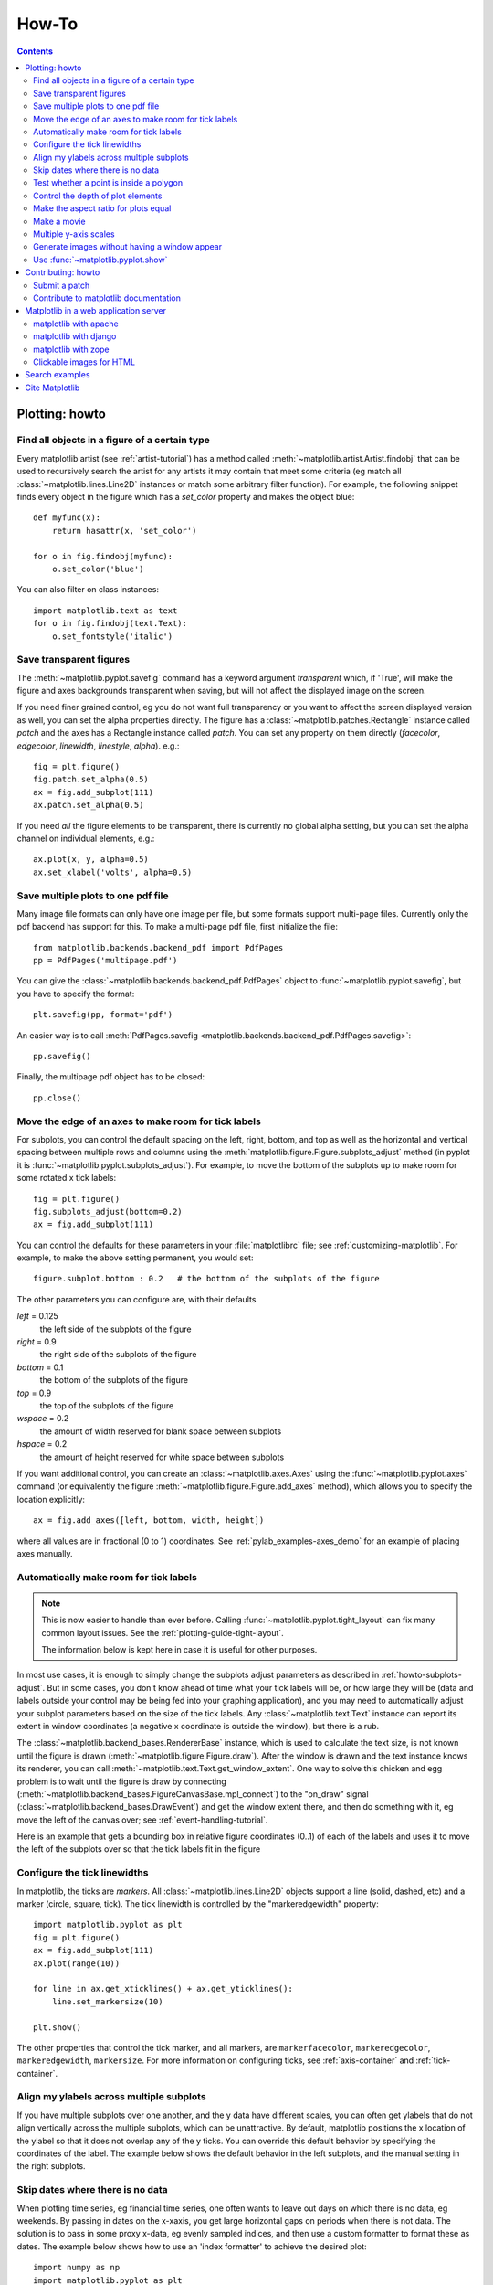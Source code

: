 .. _howto-faq:

******
How-To
******

.. contents::
   :backlinks: none


.. _howto-plotting:

Plotting: howto
=================

.. _howto-findobj:

Find all objects in a figure of a certain type
----------------------------------------------

Every matplotlib artist (see :ref:`artist-tutorial`) has a method
called :meth:`~matplotlib.artist.Artist.findobj` that can be used to
recursively search the artist for any artists it may contain that meet
some criteria (eg match all :class:`~matplotlib.lines.Line2D`
instances or match some arbitrary filter function).  For example, the
following snippet finds every object in the figure which has a
`set_color` property and makes the object blue::

    def myfunc(x):
        return hasattr(x, 'set_color')

    for o in fig.findobj(myfunc):
        o.set_color('blue')

You can also filter on class instances::

    import matplotlib.text as text
    for o in fig.findobj(text.Text):
        o.set_fontstyle('italic')


.. _howto-transparent:

Save transparent figures
----------------------------------

The :meth:`~matplotlib.pyplot.savefig` command has a keyword argument
*transparent* which, if 'True', will make the figure and axes
backgrounds transparent when saving, but will not affect the displayed
image on the screen.

If you need finer grained control, eg you do not want full transparency
or you want to affect the screen displayed version as well, you can set
the alpha properties directly.  The figure has a
:class:`~matplotlib.patches.Rectangle` instance called *patch*
and the axes has a Rectangle instance called *patch*.  You can set
any property on them directly (*facecolor*, *edgecolor*, *linewidth*,
*linestyle*, *alpha*).  e.g.::

    fig = plt.figure()
    fig.patch.set_alpha(0.5)
    ax = fig.add_subplot(111)
    ax.patch.set_alpha(0.5)

If you need *all* the figure elements to be transparent, there is
currently no global alpha setting, but you can set the alpha channel
on individual elements, e.g.::

   ax.plot(x, y, alpha=0.5)
   ax.set_xlabel('volts', alpha=0.5)


.. _howto-multipage:

Save multiple plots to one pdf file
-----------------------------------

Many image file formats can only have one image per file, but some
formats support multi-page files. Currently only the pdf backend has
support for this. To make a multi-page pdf file, first initialize the
file::

    from matplotlib.backends.backend_pdf import PdfPages
    pp = PdfPages('multipage.pdf')

You can give the :class:`~matplotlib.backends.backend_pdf.PdfPages`
object to :func:`~matplotlib.pyplot.savefig`, but you have to specify
the format::

    plt.savefig(pp, format='pdf')

An easier way is to call
:meth:`PdfPages.savefig <matplotlib.backends.backend_pdf.PdfPages.savefig>`::

    pp.savefig()

Finally, the multipage pdf object has to be closed::

    pp.close()


.. _howto-subplots-adjust:

Move the edge of an axes to make room for tick labels
----------------------------------------------------------------------------

For subplots, you can control the default spacing on the left, right,
bottom, and top as well as the horizontal and vertical spacing between
multiple rows and columns using the
:meth:`matplotlib.figure.Figure.subplots_adjust` method (in pyplot it
is :func:`~matplotlib.pyplot.subplots_adjust`).  For example, to move
the bottom of the subplots up to make room for some rotated x tick
labels::

    fig = plt.figure()
    fig.subplots_adjust(bottom=0.2)
    ax = fig.add_subplot(111)

You can control the defaults for these parameters in your
:file:`matplotlibrc` file; see :ref:`customizing-matplotlib`.  For
example, to make the above setting permanent, you would set::

    figure.subplot.bottom : 0.2   # the bottom of the subplots of the figure

The other parameters you can configure are, with their defaults

*left*  = 0.125
    the left side of the subplots of the figure
*right* = 0.9
    the right side of the subplots of the figure
*bottom* = 0.1
    the bottom of the subplots of the figure
*top* = 0.9
    the top of the subplots of the figure
*wspace* = 0.2
    the amount of width reserved for blank space between subplots
*hspace* = 0.2
    the amount of height reserved for white space between subplots

If you want additional control, you can create an
:class:`~matplotlib.axes.Axes` using the
:func:`~matplotlib.pyplot.axes` command (or equivalently the figure
:meth:`~matplotlib.figure.Figure.add_axes` method), which allows you to
specify the location explicitly::

    ax = fig.add_axes([left, bottom, width, height])

where all values are in fractional (0 to 1) coordinates.  See
:ref:`pylab_examples-axes_demo` for an example of placing axes manually.

.. _howto-auto-adjust:

Automatically make room for tick labels
---------------------------------------

.. note::
   This is now easier to handle than ever before.
   Calling :func:`~matplotlib.pyplot.tight_layout` can fix many common
   layout issues. See the :ref:`plotting-guide-tight-layout`.

   The information below is kept here in case it is useful for other
   purposes.

In most use cases, it is enough to simply change the subplots adjust
parameters as described in :ref:`howto-subplots-adjust`.  But in some
cases, you don't know ahead of time what your tick labels will be, or
how large they will be (data and labels outside your control may be
being fed into your graphing application), and you may need to
automatically adjust your subplot parameters based on the size of the
tick labels.  Any :class:`~matplotlib.text.Text` instance can report
its extent in window coordinates (a negative x coordinate is outside
the window), but there is a rub.

The :class:`~matplotlib.backend_bases.RendererBase` instance, which is
used to calculate the text size, is not known until the figure is
drawn (:meth:`~matplotlib.figure.Figure.draw`).  After the window is
drawn and the text instance knows its renderer, you can call
:meth:`~matplotlib.text.Text.get_window_extent`.  One way to solve
this chicken and egg problem is to wait until the figure is draw by
connecting
(:meth:`~matplotlib.backend_bases.FigureCanvasBase.mpl_connect`) to the
"on_draw" signal (:class:`~matplotlib.backend_bases.DrawEvent`) and
get the window extent there, and then do something with it, eg move
the left of the canvas over; see :ref:`event-handling-tutorial`.

Here is an example that gets a bounding box in relative figure coordinates
(0..1) of each of the labels and uses it to move the left of the subplots
over so that the tick labels fit in the figure

.. plot:: pyplots/auto_subplots_adjust.py
   :include-source:

.. _howto-ticks:

Configure the tick linewidths
-----------------------------

In matplotlib, the ticks are *markers*.  All
:class:`~matplotlib.lines.Line2D` objects support a line (solid,
dashed, etc) and a marker (circle, square, tick).  The tick linewidth
is controlled by the "markeredgewidth" property::

    import matplotlib.pyplot as plt
    fig = plt.figure()
    ax = fig.add_subplot(111)
    ax.plot(range(10))

    for line in ax.get_xticklines() + ax.get_yticklines():
        line.set_markersize(10)

    plt.show()

The other properties that control the tick marker, and all markers,
are ``markerfacecolor``, ``markeredgecolor``, ``markeredgewidth``,
``markersize``.  For more information on configuring ticks, see
:ref:`axis-container` and :ref:`tick-container`.


.. _howto-align-label:

Align my ylabels across multiple subplots
-----------------------------------------

If you have multiple subplots over one another, and the y data have
different scales, you can often get ylabels that do not align
vertically across the multiple subplots, which can be unattractive.
By default, matplotlib positions the x location of the ylabel so that
it does not overlap any of the y ticks.  You can override this default
behavior by specifying the coordinates of the label.  The example
below shows the default behavior in the left subplots, and the manual
setting in the right subplots.

.. plot:: pyplots/align_ylabels.py
   :include-source:

.. _date-index-plots:

Skip dates where there is no data
---------------------------------

When plotting time series, eg financial time series, one often wants
to leave out days on which there is no data, eg weekends.  By passing
in dates on the x-xaxis, you get large horizontal gaps on periods when
there is not data. The solution is to pass in some proxy x-data, eg
evenly sampled indices, and then use a custom formatter to format
these as dates. The example below shows how to use an 'index formatter'
to achieve the desired plot::

    import numpy as np
    import matplotlib.pyplot as plt
    import matplotlib.mlab as mlab
    import matplotlib.ticker as ticker

    r = mlab.csv2rec('../data/aapl.csv')
    r.sort()
    r = r[-30:]  # get the last 30 days

    N = len(r)
    ind = np.arange(N)  # the evenly spaced plot indices

    def format_date(x, pos=None):
        thisind = np.clip(int(x+0.5), 0, N-1)
        return r.date[thisind].strftime('%Y-%m-%d')

    fig = plt.figure()
    ax = fig.add_subplot(111)
    ax.plot(ind, r.adj_close, 'o-')
    ax.xaxis.set_major_formatter(ticker.FuncFormatter(format_date))
    fig.autofmt_xdate()

    plt.show()

.. _point-in-poly:

Test whether a point is inside a polygon
----------------------------------------

The :mod:`~matplotlib.nxutils` provides two high-performance methods:
for a single point use :func:`~matplotlib.nxutils.pnpoly` and for an
array of points use :func:`~matplotlib.nxutils.points_inside_poly`.
For a discussion of the implementation see `pnpoly
<http://www.ecse.rpi.edu/Homepages/wrf/Research/Short_Notes/pnpoly.html>`_.

.. sourcecode:: ipython

    In [25]: import numpy as np

    In [26]: import matplotlib.nxutils as nx

    In [27]: verts = np.array([ [0,0], [0, 1], [1, 1], [1,0]], float)

    In [28]: nx.pnpoly( 0.5, 0.5, verts)
    Out[28]: 1

    In [29]: nx.pnpoly( 0.5, 1.5, verts)
    Out[29]: 0

    In [30]: points = np.random.rand(10,2)*2

    In [31]: points
    Out[31]:
    array([[ 1.03597426,  0.61029911],
           [ 1.94061056,  0.65233947],
           [ 1.08593748,  1.16010789],
           [ 0.9255139 ,  1.79098751],
           [ 1.54564936,  1.15604046],
           [ 1.71514397,  1.26147554],
           [ 1.19133536,  0.56787764],
           [ 0.40939549,  0.35190339],
           [ 1.8944715 ,  0.61785408],
           [ 0.03128518,  0.48144145]])

    In [32]: nx.points_inside_poly(points, verts)
    Out[32]: array([False, False, False, False, False, False, False,  True, False, True], dtype=bool)

.. htmlonly::

    For a complete example, see :ref:`event_handling-lasso_demo`.

.. _howto-set-zorder:

Control the depth of plot elements
----------------------------------


Within an axes, the order that the various lines, markers, text,
collections, etc appear is determined by the
:meth:`~matplotlib.artist.Artist.set_zorder` property.  The default
order is patches, lines, text, with collections of lines and
collections of patches appearing at the same level as regular lines
and patches, respectively::

    line, = ax.plot(x, y, zorder=10)

.. htmlonly::

    See :ref:`pylab_examples-zorder_demo` for a complete example.

You can also use the Axes property
:meth:`~matplotlib.axes.Axes.set_axisbelow` to control whether the grid
lines are placed above or below your other plot elements.

.. _howto-axis-equal:

Make the aspect ratio for plots equal
-------------------------------------

The Axes property :meth:`~matplotlib.axes.Axes.set_aspect` controls the
aspect ratio of the axes.  You can set it to be 'auto', 'equal', or
some ratio which controls the ratio::

  ax = fig.add_subplot(111, aspect='equal')



.. htmlonly::

    See :ref:`pylab_examples-equal_aspect_ratio` for a complete example.


.. _howto-movie:

Make a movie
------------

If you want to take an animated plot and turn it into a movie, the
best approach is to save a series of image files (eg PNG) and use an
external tool to convert them to a movie.  You can use `mencoder
<http://www.mplayerhq.hu/DOCS/HTML/en/mencoder.html>`_,
which is part of the `mplayer <http://www.mplayerhq.hu>`_ suite
for this::

    #fps (frames per second) controls the play speed
    mencoder 'mf://*.png' -mf type=png:fps=10 -ovc \\
       lavc -lavcopts vcodec=wmv2 -oac copy -o animation.avi

The swiss army knife of image tools, ImageMagick's `convert
<http://www.imagemagick.org/script/convert.php>`_ works for this as
well.

Here is a simple example script that saves some PNGs, makes them into
a movie, and then cleans up::

    import os, sys
    import matplotlib.pyplot as plt

    files = []
    fig = plt.figure(figsize=(5,5))
    ax = fig.add_subplot(111)
    for i in range(50):  # 50 frames
        ax.cla()
        ax.imshow(rand(5,5), interpolation='nearest')
        fname = '_tmp%03d.png'%i
        print 'Saving frame', fname
        fig.savefig(fname)
        files.append(fname)

    print 'Making movie animation.mpg - this make take a while'
    os.system("mencoder 'mf://_tmp*.png' -mf type=png:fps=10 \\
      -ovc lavc -lavcopts vcodec=wmv2 -oac copy -o animation.mpg")

.. htmlonly::

    Josh Lifton provided this example :ref:`old_animation-movie_demo`, which
    is possibly dated since it was written in 2004.


.. _howto-twoscale:

Multiple y-axis scales
----------------------

A frequent request is to have two scales for the left and right
y-axis, which is possible using :func:`~matplotlib.pyplot.twinx` (more
than two scales are not currently supported, though it is on the wish
list).  This works pretty well, though there are some quirks when you
are trying to interactively pan and zoom, because both scales do not get
the signals.

The approach uses :func:`~matplotlib.pyplot.twinx` (and its sister
:func:`~matplotlib.pyplot.twiny`) to use *2 different axes*,
turning the axes rectangular frame off on the 2nd axes to keep it from
obscuring the first, and manually setting the tick locs and labels as
desired.  You can use separate matplotlib.ticker formatters and
locators as desired because the two axes are independent.

.. plot::

    import numpy as np
    import matplotlib.pyplot as plt

    fig = plt.figure()
    ax1 = fig.add_subplot(111)
    t = np.arange(0.01, 10.0, 0.01)
    s1 = np.exp(t)
    ax1.plot(t, s1, 'b-')
    ax1.set_xlabel('time (s)')
    ax1.set_ylabel('exp')

    ax2 = ax1.twinx()
    s2 = np.sin(2*np.pi*t)
    ax2.plot(t, s2, 'r.')
    ax2.set_ylabel('sin')
    plt.show()


.. htmlonly::

    See :ref:`api-two_scales` for a complete example

.. _howto-batch:

Generate images without having a window appear
----------------------------------------------

The easiest way to do this is use a non-interactive backend (see
:ref:`what-is-a-backend`) such as Agg (for PNGs), PDF, SVG or PS.  In
your figure-generating script, just call the
:func:`matplotlib.use` directive before importing pylab or
pyplot::

    import matplotlib
    matplotlib.use('Agg')
    import matplotlib.pyplot as plt
    plt.plot([1,2,3])
    plt.savefig('myfig')


.. seealso::
    :ref:`howto-webapp` for information about running matplotlib inside
    of a web application.

.. _howto-show:

Use :func:`~matplotlib.pyplot.show`
------------------------------------------

When you want to view your plots on your display,
the user interface backend will need to start the GUI mainloop.
This is what :func:`~matplotlib.pyplot.show` does.  It tells
matplotlib to raise all of the figure windows created so far and start
the mainloop. Because this mainloop is blocking by default (i.e., script
execution is paused), you should only call this once per script, at the end.
Script execution is resumed after the last window is closed. Therefore, if
you are using matplotlib to generate only images and do not want a user
interface window, you do not need to call ``show``  (see :ref:`howto-batch`
and :ref:`what-is-a-backend`).

.. note::
   Because closing a figure window invokes the destruction of its plotting
   elements, you should call :func:`~matplotlib.pyplot.savefig` *before*
   calling ``show`` if you wish to save the figure as well as view it.

.. versionadded:: v1.0.0
   ``show`` now starts the GUI mainloop only if it isn't already running.
   Therefore, multiple calls to ``show`` are now allowed.

Having ``show`` block further execution of the script or the python
interpreter depends on whether matplotlib is set for interactive mode
or not.  In non-interactive mode (the default setting), execution is paused
until the last figure window is closed.  In interactive mode, the execution
is not paused, which allows you to create additional figures (but the script
won't finish until the last figure window is closed).

.. note::
   Support for interactive/non-interactive mode depends upon the backend.
   Until version 1.0.0 (and subsequent fixes for 1.0.1), the behavior of
   the interactive mode was not consistent across backends.
   As of v1.0.1, only the macosx backend differs from other backends
   because it does not support non-interactive mode.


Because it is expensive to draw, you typically will not want matplotlib
to redraw a figure many times in a script such as the following::

    plot([1,2,3])            # draw here ?
    xlabel('time')           # and here ?
    ylabel('volts')          # and here ?
    title('a simple plot')   # and here ?
    show()


However, it is *possible* to force matplotlib to draw after every command,
which might be what you want when working interactively at the
python console (see :ref:`mpl-shell`), but in a script you want to
defer all drawing until the call to ``show``.  This is especially
important for complex figures that take some time to draw.
:func:`~matplotlib.pyplot.show` is designed to tell matplotlib that
you're all done issuing commands and you want to draw the figure now.

.. note::

    :func:`~matplotlib.pyplot.show` should typically only be called at
    most once per script and it should be the last line of your
    script.  At that point, the GUI takes control of the interpreter.
    If you want to force a figure draw, use
    :func:`~matplotlib.pyplot.draw` instead.

Many users are frustrated by ``show`` because they want it to be a
blocking call that raises the figure, pauses the script until they
close the figure, and then allow the script to continue running until
the next figure is created and the next show is made.  Something like
this::

   # WARNING : illustrating how NOT to use show
   for i in range(10):
       # make figure i
       show()

This is not what show does and unfortunately, because doing blocking
calls across user interfaces can be tricky, is currently unsupported,
though we have made significant progress towards supporting blocking events.

.. versionadded:: v1.0.0
   As noted earlier, this restriction has been relaxed to allow multiple
   calls to ``show``.  In *most* backends, you can now expect to be
   able to create new figures and raise them in a subsequent call to
   ``show`` after closing the figures from a previous call to ``show``.


.. _howto-contribute:

Contributing: howto
===================

.. _how-to-submit-patch:

Submit a patch
--------------

See :ref:`making-patches` for information on how to make a patch with git.

If you are posting a patch to fix a code bug, please explain your
patch in words -- what was broken before and how you fixed it.  Also,
even if your patch is particularly simple, just a few lines or a
single function replacement, we encourage people to submit git diffs
against HEAD of the branch they are patching.  It just makes life
easier for us, since we (fortunately) get a lot of contributions, and
want to receive them in a standard format.  If possible, for any
non-trivial change, please include a complete, free-standing example
that the developers can run unmodified which shows the undesired
behavior pre-patch and the desired behavior post-patch, with a clear
verbal description of what to look for.  A developer may
have written the function you are working on years ago, and may no
longer be with the project, so it is quite possible you are the world
expert on the code you are patching and we want to hear as much detail
as you can offer.

When emailing your patch and examples, feel free to paste any code
into the text of the message, indeed we encourage it, but also attach
the patches and examples since many email clients screw up the
formatting of plain text, and we spend lots of needless time trying to
reformat the code to make it usable.

You should check out the guide to developing matplotlib to make sure
your patch abides by our coding conventions
:ref:`developers-guide-index`.


.. _how-to-contribute-docs:

Contribute to matplotlib documentation
--------------------------------------

matplotlib is a big library, which is used in many ways, and the
documentation has only scratched the surface of everything it can
do.  So far, the place most people have learned all these features are
through studying the examples (:ref:`how-to-search-examples`), which is a
recommended and great way to learn, but it would be nice to have more
official narrative documentation guiding people through all the dark
corners.  This is where you come in.

There is a good chance you know more about matplotlib usage in some
areas, the stuff you do every day, than many of the core developers
who wrote most of the documentation.  Just pulled your hair out
compiling matplotlib for windows?  Write a FAQ or a section for the
:ref:`installing-faq` page.  Are you a digital signal processing wizard?
Write a tutorial on the signal analysis plotting functions like
:func:`~matplotlib.pyplot.xcorr`, :func:`~matplotlib.pyplot.psd` and
:func:`~matplotlib.pyplot.specgram`.  Do you use matplotlib with
`django <http://www.djangoproject.com/>`_ or other popular web
application servers?  Write a FAQ or tutorial and we'll find a place
for it in the :ref:`users-guide-index`.  Bundle matplotlib in a
`py2exe <http://www.py2exe.org/>`_ app?  ... I think you get the idea.

matplotlib is documented using the `sphinx
<http://sphinx.pocoo.org/index.html>`_ extensions to restructured text
`(ReST) <http://docutils.sourceforge.net/rst.html>`_.  sphinx is an
extensible python framework for documentation projects which generates
HTML and PDF, and is pretty easy to write; you can see the source for this
document or any page on this site by clicking on the *Show Source* link
at the end of the page in the sidebar (or `here
<../_sources/faq/howto_faq.txt>`_ for this document).

The sphinx website is a good resource for learning sphinx, but we have
put together a cheat-sheet at :ref:`documenting-matplotlib` which
shows you how to get started, and outlines the matplotlib conventions
and extensions, eg for including plots directly from external code in
your documents.

Once your documentation contributions are working (and hopefully
tested by actually *building* the docs) you can submit them as a patch
against git.  See :ref:`install-git` and :ref:`how-to-submit-patch`.
Looking for something to do?  Search for `TODO <../search.html?q=todo>`_.




.. _howto-webapp:

Matplotlib in a web application server
======================================

Many users report initial problems trying to use maptlotlib in web
application servers, because by default matplotlib ships configured to
work with a graphical user interface which may require an X11
connection.  Since many barebones application servers do not have X11
enabled, you may get errors if you don't configure matplotlib for use
in these environments.  Most importantly, you need to decide what
kinds of images you want to generate (PNG, PDF, SVG) and configure the
appropriate default backend.  For 99% of users, this will be the Agg
backend, which uses the C++ `antigrain <http://antigrain.com>`_
rendering engine to make nice PNGs.  The Agg backend is also
configured to recognize requests to generate other output formats
(PDF, PS, EPS, SVG).  The easiest way to configure matplotlib to use
Agg is to call::

    # do this before importing pylab or pyplot
    import matplotlib
    matplotlib.use('Agg')
    import matplotlib.pyplot as plt

For more on configuring your backend, see
:ref:`what-is-a-backend`.

Alternatively, you can avoid pylab/pyplot altogether, which will give
you a little more control, by calling the API directly as shown in
:ref:`api-agg_oo`.

You can either generate hardcopy on the filesystem by calling savefig::

    # do this before importing pylab or pyplot
    import matplotlib
    matplotlib.use('Agg')
    import matplotlib.pyplot as plt
    fig = plt.figure()
    ax = fig.add_subplot(111)
    ax.plot([1,2,3])
    fig.savefig('test.png')

or by saving to a file handle::

    import sys
    fig.savefig(sys.stdout)

Here is an example using the Python Imaging Library (PIL).  First, the figure
is saved to a StringIO object which is then fed to PIL for further
processing::

    import StringIO, Image
    imgdata = StringIO.StringIO()
    fig.savefig(imgdata, format='png')
    imgdata.seek(0)  # rewind the data
    im = Image.open(imgdata)


matplotlib with apache
----------------------

TODO; see :ref:`how-to-contribute-docs`.

matplotlib with django
----------------------

TODO; see :ref:`how-to-contribute-docs`.

matplotlib with zope
--------------------

TODO; see :ref:`how-to-contribute-docs`.

.. _howto-click-maps:

Clickable images for HTML
-------------------------

Andrew Dalke of `Dalke Scientific <http://www.dalkescientific.com>`_
has written a nice `article
<http://www.dalkescientific.com/writings/diary/archive/2005/04/24/interactive_html.html>`_
on how to make html click maps with matplotlib agg PNGs.  We would
also like to add this functionality to SVG and add a SWF backend to
support these kind of images.  If you are interested in contributing
to these efforts that would be great.


.. _how-to-search-examples:

Search examples
===============

The nearly 300 code :ref:`examples-index` included with the matplotlib
source distribution are full-text searchable from the :ref:`search`
page, but sometimes when you search, you get a lot of results from the
:ref:`api-index` or other documentation that you may not be interested
in if you just want to find a complete, free-standing, working piece
of example code.  To facilitate example searches, we have tagged every
code example page with the keyword ``codex`` for *code example* which
shouldn't appear anywhere else on this site except in the FAQ.
So if you want to search for an example that uses an
ellipse, :ref:`search` for ``codex ellipse``.


.. _how-to-cite-mpl:

Cite Matplotlib
===============

If you want to refer to matplotlib in a publication, you can use
"Matplotlib: A 2D Graphics Environment" by J. D. Hunter In Computing
in Science & Engineering, Vol. 9, No. 3. (2007), pp. 90-95 (see `this
reference page <http://dx.doi.org/10.1109/MCSE.2007.55>`_)::

  @article{Hunter:2007,
	  Address = {10662 LOS VAQUEROS CIRCLE, PO BOX 3014, LOS ALAMITOS, CA 90720-1314 USA},
	  Author = {Hunter, John D.},
	  Date-Added = {2010-09-23 12:22:10 -0700},
	  Date-Modified = {2010-09-23 12:22:10 -0700},
	  Isi = {000245668100019},
	  Isi-Recid = {155389429},
	  Journal = {Computing In Science \& Engineering},
	  Month = {May-Jun},
	  Number = {3},
	  Pages = {90--95},
	  Publisher = {IEEE COMPUTER SOC},
	  Times-Cited = {21},
	  Title = {Matplotlib: A 2D graphics environment},
	  Type = {Editorial Material},
	  Volume = {9},
	  Year = {2007},
	  Abstract = {Matplotlib is a 2D graphics package used for Python for application
                      development, interactive scripting, and publication-quality image
                      generation across user interfaces and operating systems.},
	  Bdsk-Url-1 = {http://gateway.isiknowledge.com/gateway/Gateway.cgi?GWVersion=2&SrcAuth=Alerting&SrcApp=Alerting&DestApp=WOS&DestLinkType=FullRecord;KeyUT=000245668100019}}
